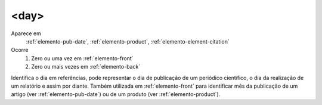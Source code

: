 .. _elemento-day:

<day>
^^^^^

Aparece em
  :ref:`elemento-pub-date`, :ref:`elemento-product`,
  :ref:`elemento-element-citation`

Ocorre 
  1. Zero ou uma vez em :ref:`elemento-front`
  2. Zero ou mais vezes em :ref:`elemento-back`


Identifica o dia em referências, pode representar o dia de publicação de 
um periódico científico, o dia da realização de um relatório e assim por 
diante. Também utilizada em :ref:`elemento-front` para identificar mês da 
publicação de um artigo (ver :ref:`elemento-pub-date`) ou de um produto 
(ver :ref:`elemento-product`).

